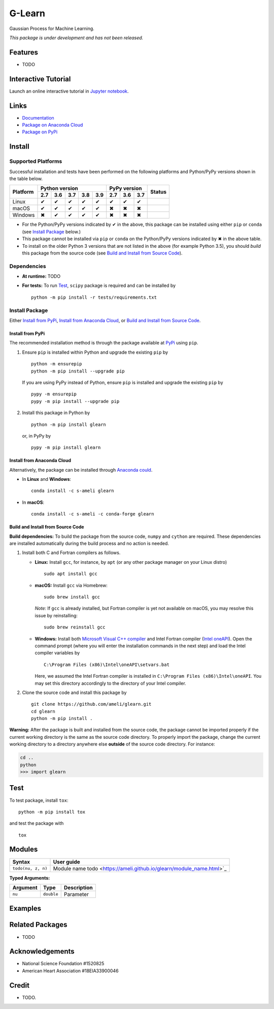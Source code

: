 *******
G-Learn
*******

|licence| |docs|

Gaussian Process for Machine Learning.

*This package is under development and has not been released.*

========
Features
========

* TODO

====================
Interactive Tutorial
====================

|binder|

Launch an online interactive tutorial in `Jupyter notebook <https://mybinder.org/v2/gh/ameli/glearn/HEAD?filepath=notebooks%2FSpecial%20Functions.ipynb>`_.


=====
Links
=====

* `Documentation <https://ameli.github.io/glearn/index.html>`_
* `Package on Anaconda Cloud <https://anaconda.org/s-ameli/glearn>`_
* `Package on PyPi <https://pypi.org/project/glearn/>`_

=======
Install
=======

-------------------
Supported Platforms
-------------------

Successful installation and tests have been performed on the following platforms and Python/PyPy versions shown in the table below.

.. |y| unicode:: U+2714
.. |n| unicode:: U+2716

+----------+-----+-----+-----+-----+-----+-----+-----+-----+-----------------+
| Platform | Python version              | PyPy version    | Status          |
+          +-----+-----+-----+-----+-----+-----+-----+-----+                 +
|          | 2.7 | 3.6 | 3.7 | 3.8 | 3.9 | 2.7 | 3.6 | 3.7 |                 |
+==========+=====+=====+=====+=====+=====+=====+=====+=====+=================+
| Linux    | |y| | |y| | |y| | |y| | |y| | |y| | |y| | |y| | |build-linux|   |
+----------+-----+-----+-----+-----+-----+-----+-----+-----+-----------------+
| macOS    | |y| | |y| | |y| | |y| | |y| | |n| | |n| | |n| | |build-macos|   |
+----------+-----+-----+-----+-----+-----+-----+-----+-----+-----------------+
| Windows  | |n| | |y| | |y| | |y| | |y| | |n| | |n| | |n| | |build-windows| |
+----------+-----+-----+-----+-----+-----+-----+-----+-----+-----------------+

.. |build-linux| image:: https://github.com/ameli/glearn/workflows/build-linux/badge.svg
   :target: https://github.com/ameli/glearn/actions?query=workflow%3Abuild-linux 
.. |build-macos| image:: https://github.com/ameli/glearn/workflows/build-macos/badge.svg
   :target: https://github.com/ameli/glearn/actions?query=workflow%3Abuild-macos
.. |build-windows| image:: https://github.com/ameli/glearn/workflows/build-windows/badge.svg
   :target: https://github.com/ameli/glearn/actions?query=workflow%3Abuild-windows


* For the Python/PyPy versions indicated by |y| in the above, this package can be installed using either ``pip`` or ``conda`` (see `Install Package`_ below.)
* This package cannot be installed via ``pip`` or ``conda`` on the Python/PyPy versions indicated by |n| in the above table.
* To install on the older Python 3 versions that are not listed in the above (for example Python 3.5), you should *build* this package from the source code (see `Build and Install from Source Code`_).


------------
Dependencies
------------

* **At runtime:** TODO
* **For tests:** To run `Test`_, ``scipy`` package is required and can be installed by

  ::

      python -m pip install -r tests/requirements.txt

---------------
Install Package
---------------

Either `Install from PyPi`_, `Install from Anaconda Cloud`_, or `Build and Install from Source Code`_.

.. _Install_PyPi:

~~~~~~~~~~~~~~~~~
Install from PyPi
~~~~~~~~~~~~~~~~~

|pypi| |format| |implementation| |pyversions|

The recommended installation method is through the package available at `PyPi <https://pypi.org/project/glearn>`_ using ``pip``.

1. Ensure ``pip`` is installed within Python and upgrade the existing ``pip`` by

   ::

       python -m ensurepip
       python -m pip install --upgrade pip

   If you are using PyPy instead of Python, ensure ``pip`` is installed and upgrade the existing ``pip`` by

   ::

       pypy -m ensurepip
       pypy -m pip install --upgrade pip

2. Install this package in Python by
   
   ::
       
       python -m pip install glearn

   or, in PyPy by

   ::
       
       pypy -m pip install glearn

.. _Install_Conda:

~~~~~~~~~~~~~~~~~~~~~~~~~~~
Install from Anaconda Cloud
~~~~~~~~~~~~~~~~~~~~~~~~~~~

|conda-version| |conda-platform|

Alternatively, the package can be installed through `Anaconda could <https://anaconda.org/s-ameli/glearn>`_.

* In **Linux** and **Windows**:
  
  ::
      
      conda install -c s-ameli glearn

* In **macOS**:
  
  ::
      
      conda install -c s-ameli -c conda-forge glearn

.. _Build_Locally:

~~~~~~~~~~~~~~~~~~~~~~~~~~~~~~~~~~
Build and Install from Source Code
~~~~~~~~~~~~~~~~~~~~~~~~~~~~~~~~~~

|release|

**Build dependencies:** To build the package from the source code, ``numpy`` and ``cython`` are required. These dependencies are installed automatically during the build process and no action is needed.

1. Install both C and Fortran compilers as follows.

   * **Linux:** Install ``gcc``, for instance, by ``apt`` (or any other package manager on your Linux distro)

     ::

         sudo apt install gcc

   * **macOS:** Install ``gcc`` via Homebrew:

     ::

         sudo brew install gcc

     *Note:* If ``gcc`` is already installed, but Fortran compiler is yet not available on macOS, you may resolve this issue by reinstalling:
     
     ::
         
         sudo brew reinstall gcc

   * **Windows:** Install both `Microsoft Visual C++ compiler <https://visualstudio.microsoft.com/vs/features/cplusplus/>`_ and Intel Fortran compiler (`Intel oneAPI <https://software.intel.com/content/www/us/en/develop/tools/oneapi/components/fortran-compiler.html>`_). Open the command prompt (where you will enter the installation commands in the next step) and load the Intel compiler variables by

     ::

         C:\Program Files (x86)\Intel\oneAPI\setvars.bat

     Here, we assumed the Intel Fortran compiler is installed in ``C:\Program Files (x86)\Intel\oneAPI``. You may set this directory accordingly to the directory of your Intel compiler.


2. Clone the source code and install this package by
   
   ::

       git clone https://github.com/ameli/glearn.git
       cd glearn
       python -m pip install .

**Warning:** After the package is built and installed from the source code, the package cannot be imported properly if the current working directory is the same as the source code directory. To properly import the package, change the current working directory to a directory anywhere else **outside** of the source code directory. For instance:
    
.. code-block:: python
   
   cd ..
   python
   >>> import glearn

====
Test
====

|codecov-devel|

To test package, install ``tox``:

::

    python -m pip install tox

and test the package with

::

    tox

=======
Modules
=======

========================  ===============================================================================================================
Syntax                    User guide
========================  ===============================================================================================================
``todo(nu, z, n)``        Module name todo  <https://ameli.github.io/glearn/module_name.html>`_
========================  ===============================================================================================================

**Typed Arguments:**

========  ==============================  ==============================================================
Argument   Type                           Description
========  ==============================  ==============================================================
``nu``    ``double``                      Parameter
========  ==============================  ==============================================================


.. |image01| image:: https://raw.githubusercontent.com/ameli/glearn/main/docs/images/image01.svg
.. |image02| image:: https://raw.githubusercontent.com/ameli/glearn/main/docs/images/image02.svg
.. |image03| image:: https://raw.githubusercontent.com/ameli/glearn/main/docs/images/image03.svg
.. |image04| image:: https://raw.githubusercontent.com/ameli/glearn/main/docs/images/image04.svg
.. |image05| image:: https://raw.githubusercontent.com/ameli/glearn/main/docs/images/image05.svg
.. |image06| image:: https://raw.githubusercontent.com/ameli/glearn/main/docs/images/image06.svg
.. |image07| image:: https://raw.githubusercontent.com/ameli/glearn/main/docs/images/image07.svg
.. |image08| image:: https://raw.githubusercontent.com/ameli/glearn/main/docs/images/image08.svg
.. |image09| image:: https://raw.githubusercontent.com/ameli/glearn/main/docs/images/image09.svg
.. |image10| image:: https://raw.githubusercontent.com/ameli/glearn/main/docs/images/image10.svg
.. |image11| image:: https://raw.githubusercontent.com/ameli/glearn/main/docs/images/image11.svg

========
Examples
========
 

================
Related Packages
================

* TODO

================
Acknowledgements
================

* National Science Foundation #1520825
* American Heart Association #18EIA33900046

======
Credit
======

* TODO.

.. |codecov-devel| image:: https://img.shields.io/codecov/c/github/ameli/glearn
   :target: https://codecov.io/gh/ameli/glearn
.. |docs| image:: https://github.com/ameli/glearn/workflows/docs/badge.svg
   :target: https://ameli.github.io/glearn/index.html
.. |licence| image:: https://img.shields.io/github/license/ameli/glearn
   :target: https://opensource.org/licenses/MIT
.. |travis-devel-linux| image:: https://img.shields.io/travis/com/ameli/glearn?env=BADGE=linux&label=build&branch=main
   :target: https://travis-ci.com/github/ameli/glearn
.. |travis-devel-osx| image:: https://img.shields.io/travis/com/ameli/glearn?env=BADGE=osx&label=build&branch=main
   :target: https://travis-ci.com/github/ameli/glearn
.. |travis-devel-windows| image:: https://img.shields.io/travis/com/ameli/glearn?env=BADGE=windows&label=build&branch=main
   :target: https://travis-ci.com/github/ameli/glearn
.. |implementation| image:: https://img.shields.io/pypi/implementation/glearn
.. |pyversions| image:: https://img.shields.io/pypi/pyversions/glearn
.. |format| image:: https://img.shields.io/pypi/format/glearn
.. |pypi| image:: https://img.shields.io/pypi/v/glearn
   :target: https://pypi.org/project/special-functions/
.. |conda| image:: https://anaconda.org/s-ameli/glearn/badges/installer/conda.svg
   :target: https://anaconda.org/s-ameli/glearn
.. |platforms| image:: https://img.shields.io/conda/pn/s-ameli/glearn?color=orange?label=platforms
   :target: https://anaconda.org/s-ameli/glearn
.. |conda-version| image:: https://img.shields.io/conda/v/s-ameli/glearn
   :target: https://anaconda.org/s-ameli/glearn
.. |conda-platform| image:: https://anaconda.org/s-ameli/glearn/badges/platforms.svg
   :target: https://anaconda.org/s-ameli/glearn
.. |release| image:: https://img.shields.io/github/v/tag/ameli/glearn
   :target: https://github.com/ameli/glearn/releases/
.. |binder| image:: https://mybinder.org/badge_logo.svg
   :target: https://mybinder.org/v2/gh/ameli/glearn/HEAD?filepath=notebooks%2FSpecial%20Functions.ipynb
